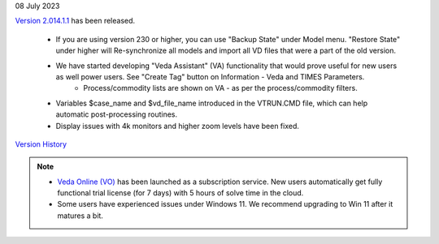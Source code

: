 .. Veda news documentation master file, created by
   sphinx-quickstart on Tue Feb 23 11:03:05 2021.
   You can adapt this file completely to your liking, but it should at least
   contain the root `toctree` directive.

.. topic:: \

08 July 2023

`Version 2.014.1.1 <https://github.com/kanors-emr/Veda2.0-Installation>`_ has been released.

   * If you are using version 230 or higher, you can use "Backup State" under Model menu. "Restore State" under higher will Re-synchronize all models and import all VD files that were a part of the old version.
   * We have started developing "Veda Assistant" (VA) functionality that would prove useful for new users as well power users. See "Create Tag" button on Information - Veda and TIMES Parameters.
      * Process/commodity lists are shown on VA - as per the process/commodity filters.
   * Variables $case_name and $vd_file_name introduced in the VTRUN.CMD file, which can help automatic post-processing routines.
   * Display issues with 4k monitors and higher zoom levels have been fixed.

`Version History <https://veda-documentation.readthedocs.io/en/latest/pages/version_history.html>`_

.. note::
   * `Veda Online (VO) <https://vedaonline.cloud/>`_ has been launched as a subscription service. New users automatically get fully functional trial license (for 7 days) with 5 hours of solve time in the cloud.
   * Some users have experienced issues under Windows 11. We recommend upgrading to Win 11 after it matures a bit.